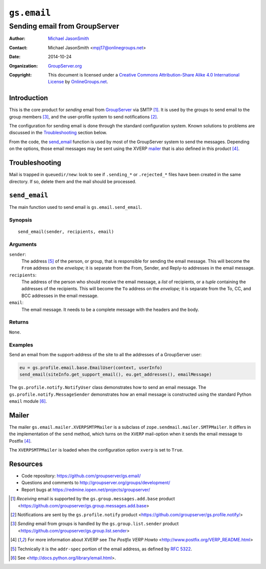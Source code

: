 ============
``gs.email``
============
~~~~~~~~~~~~~~~~~~~~~~~~~~~~~~
Sending email from GroupServer
~~~~~~~~~~~~~~~~~~~~~~~~~~~~~~

:Author: `Michael JasonSmith`_
:Contact: Michael JasonSmith <mpj17@onlinegroups.net>
:Date: 2014-10-24
:Organization: `GroupServer.org`_
:Copyright: This document is licensed under a
  `Creative Commons Attribution-Share Alike 4.0 International License`_
  by `OnlineGroups.net`_.

Introduction
============

This is the core product for *sending* email from GroupServer_
via SMTP [#receiving]_. It is used by the groups to send email to
the group members [#sending]_, and the user-profile system to
send notifications [#notifications]_.

The configuration for sending email is done through the standard
configuration system. Known solutions to problems are discussed
in the Troubleshooting_ section below.

From the code, the `send_email`_ function is used by most of the
GroupServer system to send the messages. Depending on the
options, those email messages may be sent using the XVERP mailer_
that is also defined in this product [#xverp]_.


Troubleshooting
===============

Mail is trapped in ``queuedir/new``: look to see if
``.sending_*`` or ``.rejected_*`` files have been created in the
same directory. If so, delete them and the mail should be
processed.

``send_email``
==============

The main function used to send email is ``gs.email.send_email``.

Synopsis
--------

::

   send_email(sender, recipients, email)

Arguments
---------

``sender``: 
  The address [#addr-spec]_ of the person, or group, that is
  responsible for sending the email message. This will become the
  ``From`` address on the *envelope;* it is separate from the
  From, Sender, and Reply-to addresses in the email message.

``recipients``:
  The address of the person who should receive the email message,
  a *list* of recipients, or a *tuple* containing the addresses
  of the recipients. This will become the ``To`` address on the
  *envelope;* it is separate from the To, CC, and BCC addresses
  in the email message.

``email``:
  The email message. It needs to be a complete message with the
  headers and the body.

Returns
-------

``None``.

Examples
--------

Send an email from the support-address of the site to all the
addresses of a GroupServer user:

.. code-block:: python

  eu = gs.profile.email.base.EmailUser(context, userInfo)
  send_email(siteInfo.get_support_email(), eu.get_addresses(), emailMessage)

The ``gs.profile.notify.NotifyUser`` class demonstrates how to
send an email message. The ``gs.profile.notify.MessageSender``
demonstrates how an email message is constructed using the
standard Python ``email`` module [#email]_.

Mailer
======

The mailer ``gs.email.mailer.XVERPSMTPMailer`` is a subclass of
``zope.sendmail.mailer.SMTPMailer``. It differs in the
implementation of the ``send`` method, which turns on the
``XVERP`` mail-option when it sends the email message to Postfix
[#xverp]_.

The ``XVERPSMTPMailer`` is loaded when the configuration option
``xverp`` is set to ``True``.

Resources
=========

- Code repository: https://github.com/groupserver/gs.email/
- Questions and comments to
  http://groupserver.org/groups/development/
- Report bugs at https://redmine.iopen.net/projects/groupserver/

.. [#receiving] *Receiving* email is supported by the
   ``gs.group.messages.add.base`` product
   <https://github.com/groupserver/gs.group.messages.add.base>

.. [#notifications] Notifications are sent by the
                    ``gs.profile.notify`` product
                    <https://github.com/groupserver/gs.profile.notify/>

.. [#sending] *Sending* email from groups is handled by the
              ``gs.group.list.sender`` product
              <https://github.com/groupserver/gs.group.list.sender>

.. [#xverp] For more information about XVERP see *The Postfix
            VERP Howto* <http://www.postfix.org/VERP_README.html>

.. [#addr-spec] Technically it is the ``addr-spec`` portion of the email
   address, as defined by `RFC 5322 <http://tools.ietf.org/html/rfc5322>`_.
.. [#email] See <http://docs.python.org/library/email.html>.
..  _Creative Commons Attribution-Share Alike 4.0 International License:
    http://creativecommons.org/licenses/by-sa/4.0/
.. _GroupServer.org: http://groupserver.org/
.. _Michael JasonSmith: http://groupserver.org/p/mpj17
.. _onlinegroups.net: https://onlinegroups.net/
.. _GroupServer: http://groupserver.org/

..  LocalWords:  TLS SMTP XVERP BCC

